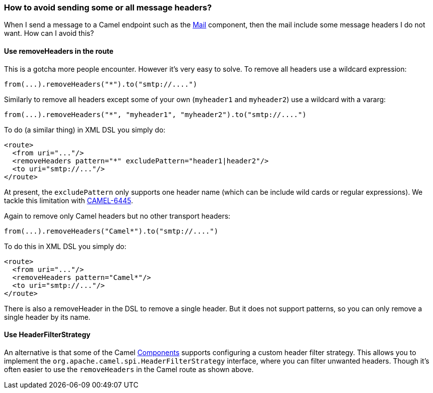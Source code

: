 [[Howtoavoidsendingsomeorallmessageheaders-Howtoavoidsendingsomeorallmessageheaders]]
=== How to avoid sending some or all message headers?

When I send a message to a Camel endpoint such as the
<<mail-component,Mail>> component, then the mail include some message
headers I do not want. How can I avoid this?

[[Howtoavoidsendingsomeorallmessageheaders-UseremoveHeadersintheroute]]
==== Use removeHeaders in the route

This is a gotcha more people encounter. However it's very easy to solve.
To remove all headers use a wildcard expression:

[source,java]
----
from(...).removeHeaders("*").to("smtp://....")
----

Similarly to remove all headers except some of your own (`myheader1` and
`myheader2`) use a wildcard with a vararg:

[source,java]
----
from(...).removeHeaders("*", "myheader1", "myheader2").to("smtp://....")
----

To do (a similar thing) in XML DSL you simply do:

[source,xml]
----
<route>
  <from uri="..."/>
  <removeHeaders pattern="*" excludePattern="header1|header2"/>
  <to uri="smtp://..."/>
</route>
----

At present, the `excludePattern` only supports one header name (which
can be include wild cards or regular expressions). We tackle this
limitation with
https://issues.apache.org/jira/browse/CAMEL-6445[CAMEL-6445].

Again to remove only Camel headers but no other transport headers:

[source,java]
----
from(...).removeHeaders("Camel*").to("smtp://....")
----

To do this in XML DSL you simply do:

[source,xml]
----
<route>
  <from uri="..."/>
  <removeHeaders pattern="Camel*"/>
  <to uri="smtp://..."/>
</route>
----

There is also a removeHeader in the DSL to remove a single header. But
it does not support patterns, so you can only remove a single header by
its name.

[[Howtoavoidsendingsomeorallmessageheaders-UseHeaderFilterStrategy]]
==== Use HeaderFilterStrategy

An alternative is that some of the Camel
link:../component.adoc[Components] supports configuring a custom header
filter strategy.
This allows you to implement the
`org.apache.camel.spi.HeaderFilterStrategy` interface, where you can
filter unwanted headers.
Though it's often easier to use the `removeHeaders` in the Camel route as
shown above.
